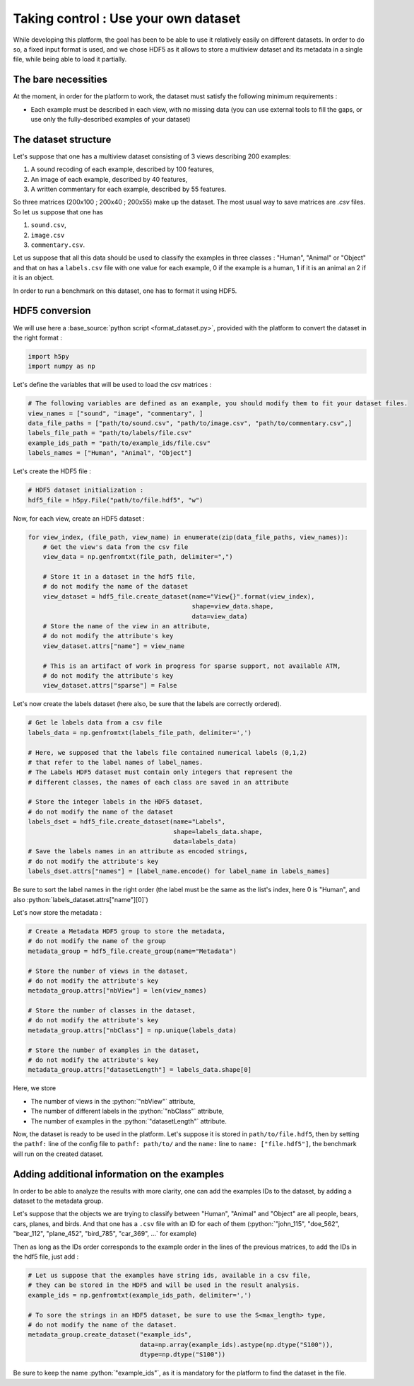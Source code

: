 =====================================
Taking control : Use your own dataset
=====================================

While developing this platform, the goal has been to be able to use it relatively easily on different datasets.
In order to do so, a fixed input format is used, and we chose HDF5 as it allows to store a multiview dataset and its metadata in a single file, while being able to load it partially.

The bare necessities
--------------------

At the moment, in order for the platform to work, the dataset must satisfy the following minimum requirements :

- Each example must be described in each view, with no missing data (you can use external tools to fill the gaps, or use only the fully-described examples of your dataset)

The dataset structure
---------------------

Let's suppose that one has a multiview dataset consisting of 3 views describing 200 examples:

1. A sound recoding of each example, described by 100 features,
2. An image of each example, described by 40 features,
3. A written commentary for each example, described by 55 features.

So three matrices (200x100 ; 200x40 ; 200x55) make up the dataset. The most usual way to save matrices are `.csv` files. So let us suppose that one has

1. ``sound.csv``,
2. ``image.csv``
3. ``commentary.csv``.

Let us suppose that all this data should be used to classify the examples in three classes : "Human", "Animal" or "Object"  and that on has a ``labels.csv`` file with one value for each example, 0 if the example is a human, 1 if it is an animal an 2 if it is an object.

In order to run a benchmark on this dataset, one has to format it using HDF5.

HDF5 conversion
---------------

We will use here a :base_source:`python script <format_dataset.py>`, provided with the platform to convert the dataset in the right format :

.. code-block:: python

    import h5py
    import numpy as np

Let's define the variables that will be used to load the csv matrices :

.. code-block:: python

    # The following variables are defined as an example, you should modify them to fit your dataset files.
    view_names = ["sound", "image", "commentary", ]
    data_file_paths = ["path/to/sound.csv", "path/to/image.csv", "path/to/commentary.csv",]
    labels_file_path = "path/to/labels/file.csv"
    example_ids_path = "path/to/example_ids/file.csv"
    labels_names = ["Human", "Animal", "Object"]

Let's create the HDF5 file :

.. code-block:: python

    # HDF5 dataset initialization :
    hdf5_file = h5py.File("path/to/file.hdf5", "w")

Now, for each view, create an HDF5 dataset :

.. code-block:: python

    for view_index, (file_path, view_name) in enumerate(zip(data_file_paths, view_names)):
        # Get the view's data from the csv file
        view_data = np.genfromtxt(file_path, delimiter=",")

        # Store it in a dataset in the hdf5 file,
        # do not modify the name of the dataset
        view_dataset = hdf5_file.create_dataset(name="View{}".format(view_index),
                                                shape=view_data.shape,
                                                data=view_data)
        # Store the name of the view in an attribute,
        # do not modify the attribute's key
        view_dataset.attrs["name"] = view_name

        # This is an artifact of work in progress for sparse support, not available ATM,
        # do not modify the attribute's key
        view_dataset.attrs["sparse"] = False

Let's now create the labels dataset (here also, be sure that the labels are correctly ordered).

.. code-block:: python

    # Get le labels data from a csv file
    labels_data = np.genfromtxt(labels_file_path, delimiter=',')

    # Here, we supposed that the labels file contained numerical labels (0,1,2)
    # that refer to the label names of label_names.
    # The Labels HDF5 dataset must contain only integers that represent the
    # different classes, the names of each class are saved in an attribute

    # Store the integer labels in the HDF5 dataset,
    # do not modify the name of the dataset
    labels_dset = hdf5_file.create_dataset(name="Labels",
                                           shape=labels_data.shape,
                                           data=labels_data)
    # Save the labels names in an attribute as encoded strings,
    # do not modify the attribute's key
    labels_dset.attrs["names"] = [label_name.encode() for label_name in labels_names]

Be sure to sort the label names in the right order (the label must be the same as the list's index, here 0 is "Human", and also :python:`labels_dataset.attrs["name"][0]`)

Let's now store the metadata :

.. code-block:: python

    # Create a Metadata HDF5 group to store the metadata,
    # do not modify the name of the group
    metadata_group = hdf5_file.create_group(name="Metadata")

    # Store the number of views in the dataset,
    # do not modify the attribute's key
    metadata_group.attrs["nbView"] = len(view_names)

    # Store the number of classes in the dataset,
    # do not modify the attribute's key
    metadata_group.attrs["nbClass"] = np.unique(labels_data)

    # Store the number of examples in the dataset,
    # do not modify the attribute's key
    metadata_group.attrs["datasetLength"] = labels_data.shape[0]

Here, we store

- The number of views in the :python:`"nbView"` attribute,
- The number of different labels in the :python:`"nbClass"` attribute,
- The number of examples in the :python:`"datasetLength"` attribute.

Now, the dataset is ready to be used in the platform.
Let's suppose it is stored in ``path/to/file.hdf5``, then by setting the ``pathf:`` line of the config file to
``pathf: path/to/`` and the ``name:`` line to ``name: ["file.hdf5"]``, the benchmark will run on the created dataset.


Adding additional information on the examples
---------------------------------------------

In order to be able to analyze the results with more clarity, one can add the examples IDs to the dataset, by adding a dataset to the metadata group.

Let's suppose that the objects we are trying to classify between "Human", "Animal" and "Object" are all people, bears, cars, planes, and birds. And that one has a ``.csv`` file with an ID for each of them (:python:`"john_115", "doe_562", "bear_112", "plane_452", "bird_785", "car_369", ...` for example)

Then as long as the IDs order corresponds to the example order in the lines of the previous matrices, to add the IDs in the hdf5 file, just add :

.. code-block:: python

    # Let us suppose that the examples have string ids, available in a csv file,
    # they can be stored in the HDF5 and will be used in the result analysis.
    example_ids = np.genfromtxt(example_ids_path, delimiter=',')

    # To sore the strings in an HDF5 dataset, be sure to use the S<max_length> type,
    # do not modify the name of the dataset.
    metadata_group.create_dataset("example_ids",
                                  data=np.array(example_ids).astype(np.dtype("S100")),
                                  dtype=np.dtype("S100"))


Be sure to keep the name :python:`"example_ids"`, as it is mandatory for the platform to find the dataset in the file.


